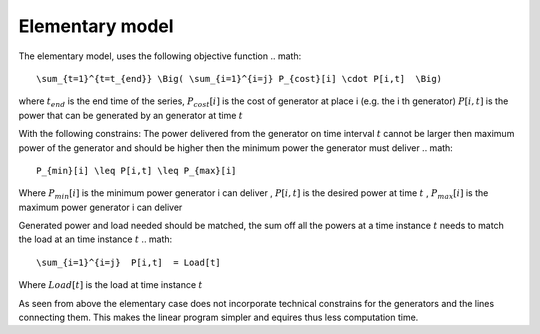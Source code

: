 ####################################
  Elementary model
####################################

The elementary model, uses the following objective function
.. math::

          \sum_{t=1}^{t=t_{end}} \Big( \sum_{i=1}^{i=j} P_{cost}[i] \cdot P[i,t]  \Big)

where :math:`t_{end}` is the end time of the series, :math:`P_{cost}[i]` is the cost of generator at place i (e.g. the i th generator)
:math:`P[i,t]` is the power that can be generated by an generator at time :math:`t`

With the following constrains:
The power delivered from the generator on time interval :math:`t` cannot be larger then maximum power of the generator and should be higher then the minimum power the generator must deliver
.. math::

        P_{min}[i] \leq P[i,t] \leq P_{max}[i]

Where :math:`P_{min}[i]` is the minimum power generator i can deliver , :math:`P[i,t]` is the desired power at time :math:`t`  ,  :math:`P_{max}[i]` is the maximum power generator i can deliver


Generated power and load needed should be matched, the sum off all the powers at a time instance :math:`t` needs to match the load at an time instance :math:`t`
.. math::

          \sum_{i=1}^{i=j}  P[i,t]  = Load[t]

Where :math:`Load[t]` is the load at time instance :math:`t`

As seen from above the elementary case does not incorporate technical constrains for the generators and the lines connecting them.
This makes the linear program simpler and equires thus less computation time.
